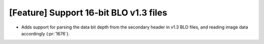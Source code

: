 [Feature] Support 16-bit BLO v1.3 files
===========================================
* Adds support for parsing the data bit depth from
  the secondary header in v1.3 BLO files, and reading
  image data accordingly (:pr:`1676`).
